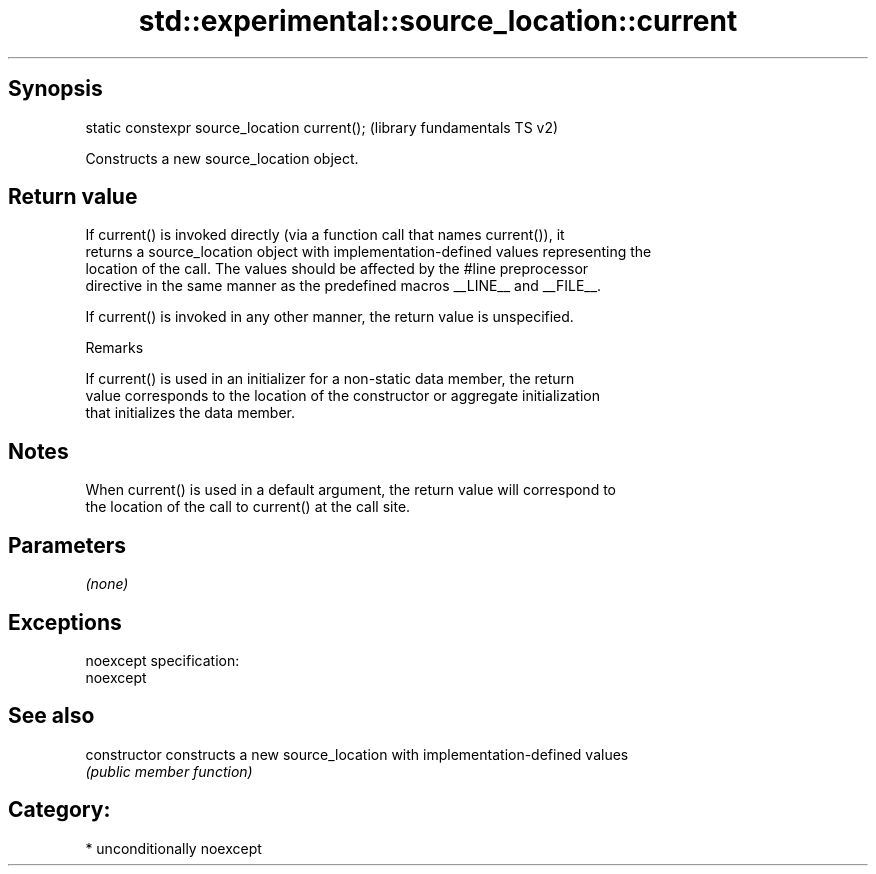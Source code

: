 .TH std::experimental::source_location::current 3 "Sep  4 2015" "2.0 | http://cppreference.com" "C++ Standard Libary"
.SH Synopsis
   static constexpr source_location current();  (library fundamentals TS v2)

   Constructs a new source_location object.

.SH Return value

   If current() is invoked directly (via a function call that names current()), it
   returns a source_location object with implementation-defined values representing the
   location of the call. The values should be affected by the #line preprocessor
   directive in the same manner as the predefined macros __LINE__ and __FILE__.

   If current() is invoked in any other manner, the return value is unspecified.

   Remarks

   If current() is used in an initializer for a non-static data member, the return
   value corresponds to the location of the constructor or aggregate initialization
   that initializes the data member.

.SH Notes

   When current() is used in a default argument, the return value will correspond to
   the location of the call to current() at the call site.

.SH Parameters

   \fI(none)\fP

.SH Exceptions

   noexcept specification:
   noexcept

.SH See also

   constructor   constructs a new source_location with implementation-defined values
                 \fI(public member function)\fP

.SH Category:

     * unconditionally noexcept
